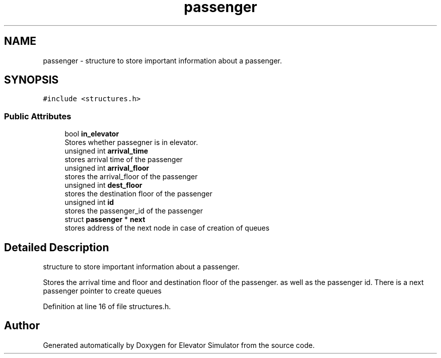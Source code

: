 .TH "passenger" 3 "Fri Apr 24 2020" "Version 2.0" "Elevator Simulator" \" -*- nroff -*-
.ad l
.nh
.SH NAME
passenger \- structure to store important information about a passenger\&.  

.SH SYNOPSIS
.br
.PP
.PP
\fC#include <structures\&.h>\fP
.SS "Public Attributes"

.in +1c
.ti -1c
.RI "bool \fBin_elevator\fP"
.br
.RI "Stores whether passegner is in elevator\&. "
.ti -1c
.RI "unsigned int \fBarrival_time\fP"
.br
.RI "stores arrival time of the passenger "
.ti -1c
.RI "unsigned int \fBarrival_floor\fP"
.br
.RI "stores the arrival_floor of the passenger "
.ti -1c
.RI "unsigned int \fBdest_floor\fP"
.br
.RI "stores the destination floor of the passenger "
.ti -1c
.RI "unsigned int \fBid\fP"
.br
.RI "stores the passenger_id of the passenger "
.ti -1c
.RI "struct \fBpassenger\fP * \fBnext\fP"
.br
.RI "stores address of the next node in case of creation of queues "
.in -1c
.SH "Detailed Description"
.PP 
structure to store important information about a passenger\&. 

Stores the arrival time and floor and destination floor of the passenger\&. as well as the passenger id\&. There is a next passenger pointer to create queues 
.PP
Definition at line 16 of file structures\&.h\&.

.SH "Author"
.PP 
Generated automatically by Doxygen for Elevator Simulator from the source code\&.

